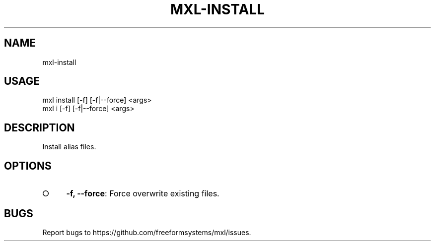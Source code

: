 .TH "MXL-INSTALL" "1" "July 2015" "mxl-install 0.5.30" "User Commands"
.SH "NAME"
mxl-install
.SH "USAGE"

.SP
mxl install [\-f] [\-f|\-\-force] <args>
.br
mxl i [\-f] [\-f|\-\-force] <args>
.SH "DESCRIPTION"
.PP
Install alias files.
.SH "OPTIONS"
.BL
.IP "\[ci]" 4
\fB\-f, \-\-force\fR: Force overwrite existing files.
.EL
.SH "BUGS"
.PP
Report bugs to https://github.com/freeformsystems/mxl/issues.
